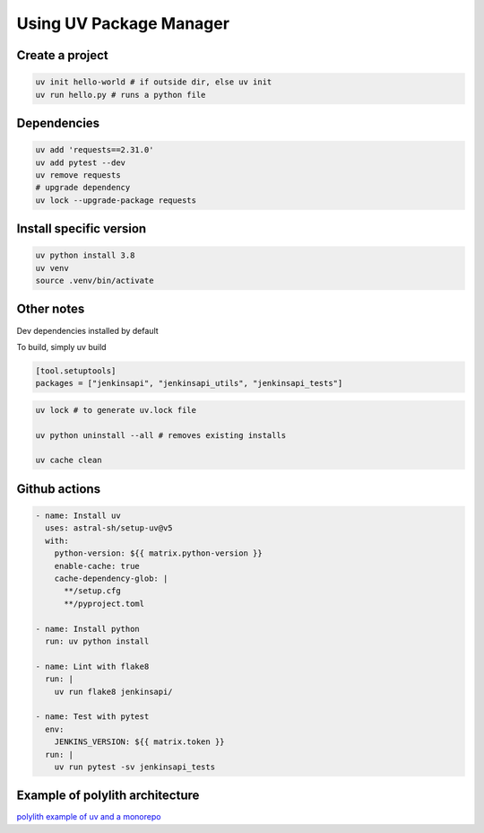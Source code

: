 Using UV Package Manager
########################

Create a project
****************

.. code:: bash

   uv init hello-world # if outside dir, else uv init
   uv run hello.py # runs a python file

Dependencies
************

.. code:: bash

   uv add 'requests==2.31.0'
   uv add pytest --dev
   uv remove requests
   # upgrade dependency
   uv lock --upgrade-package requests

Install specific version
************************

.. code:: bash

   uv python install 3.8
   uv venv
   source .venv/bin/activate

Other notes
***********

Dev dependencies installed by default

To build, simply uv build

.. code:: toml

    [tool.setuptools]
    packages = ["jenkinsapi", "jenkinsapi_utils", "jenkinsapi_tests"]


.. code:: bash

    uv lock # to generate uv.lock file

    uv python uninstall --all # removes existing installs

    uv cache clean

Github actions
**************

.. code:: yaml

    - name: Install uv
      uses: astral-sh/setup-uv@v5
      with:
        python-version: ${{ matrix.python-version }}
        enable-cache: true
        cache-dependency-glob: |
          **/setup.cfg
          **/pyproject.toml

    - name: Install python
      run: uv python install

    - name: Lint with flake8
      run: |
        uv run flake8 jenkinsapi/

    - name: Test with pytest
      env:
        JENKINS_VERSION: ${{ matrix.token }}
      run: |
        uv run pytest -sv jenkinsapi_tests

Example of polylith architecture
********************************

`polylith example of uv and a monorepo <https://github.com/DavidVujic/python-polylith-example-uv>`_
